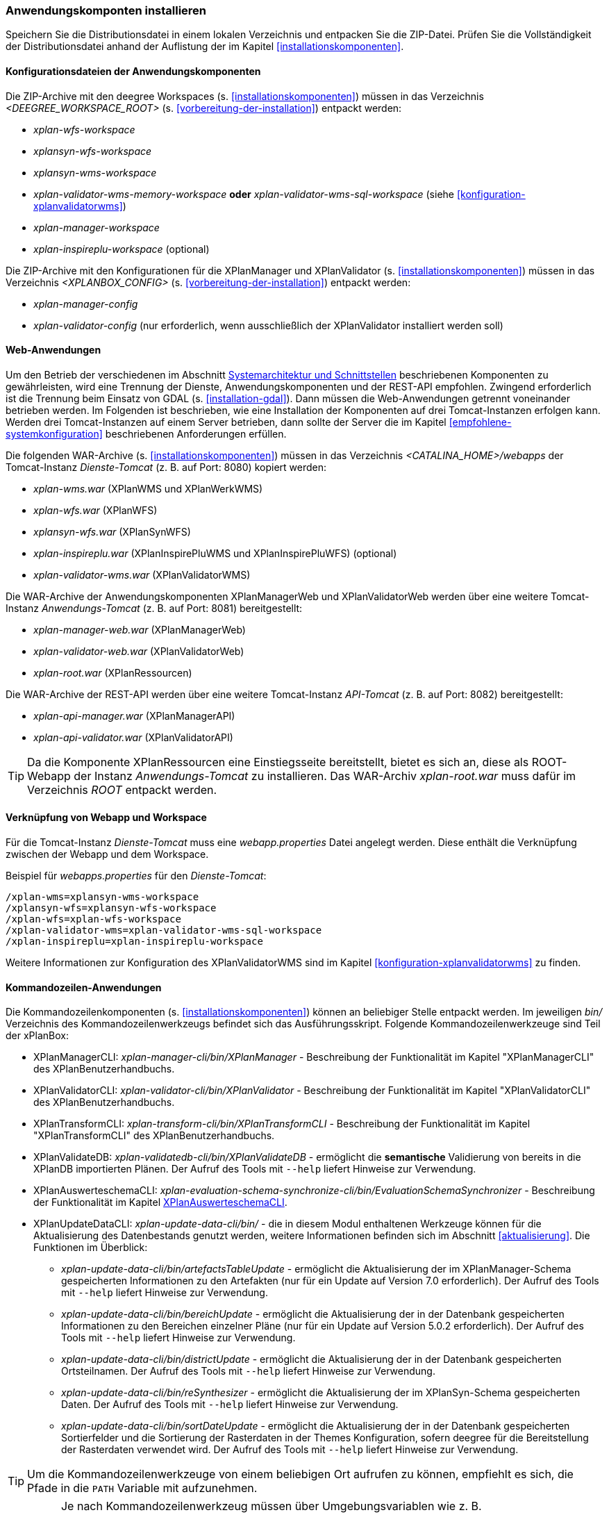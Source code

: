 [[anwendung-installieren]]
=== Anwendungskomponten installieren

Speichern Sie die Distributionsdatei in einem lokalen Verzeichnis und entpacken Sie die ZIP-Datei. Prüfen Sie die Vollständigkeit der Distributionsdatei anhand der Auflistung der im Kapitel <<installationskomponenten>>.

[[konfiguration]]
==== Konfigurationsdateien der Anwendungskomponenten

Die ZIP-Archive mit den deegree Workspaces (s. <<installationskomponenten>>) müssen in das Verzeichnis _<DEEGREE_WORKSPACE_ROOT>_ (s. <<vorbereitung-der-installation>>) entpackt werden:

* _xplan-wfs-workspace_
* _xplansyn-wfs-workspace_
* _xplansyn-wms-workspace_
* _xplan-validator-wms-memory-workspace_ *oder* _xplan-validator-wms-sql-workspace_ (siehe <<konfiguration-xplanvalidatorwms>>)
* _xplan-manager-workspace_
* _xplan-inspireplu-workspace_ (optional)

Die ZIP-Archive mit den Konfigurationen für die XPlanManager und XPlanValidator (s. <<installationskomponenten>>) müssen in das Verzeichnis _<XPLANBOX_CONFIG>_ (s. <<vorbereitung-der-installation>>) entpackt werden:

* _xplan-manager-config_
* _xplan-validator-config_ (nur erforderlich, wenn ausschließlich der XPlanValidator installiert werden soll)

[[web-anwendungen]]
==== Web-Anwendungen

Um den Betrieb der verschiedenen im Abschnitt
<<systemarchitektur-und-schnittstellen, Systemarchitektur und Schnittstellen>> beschriebenen
Komponenten zu gewährleisten, wird eine Trennung der Dienste,
Anwendungskomponenten und der REST-API empfohlen. Zwingend erforderlich ist die Trennung beim
Einsatz von GDAL (s. <<installation-gdal>>). Dann müssen die Web-Anwendungen getrennt voneinander
betrieben werden. Im Folgenden ist beschrieben, wie eine Installation der Komponenten auf drei Tomcat-Instanzen erfolgen kann. Werden drei Tomcat-Instanzen auf einem Server betrieben, dann sollte der Server die im Kapitel <<empfohlene-systemkonfiguration>> beschriebenen Anforderungen erfüllen.

Die folgenden WAR-Archive (s. <<installationskomponenten>>) müssen in das Verzeichnis _<CATALINA_HOME>/webapps_ der Tomcat-Instanz _Dienste-Tomcat_ (z. B. auf Port: 8080) kopiert werden:

* _xplan-wms.war_ (XPlanWMS und XPlanWerkWMS)
* _xplan-wfs.war_ (XPlanWFS)
* _xplansyn-wfs.war_ (XPlanSynWFS)
* _xplan-inspireplu.war_ (XPlanInspirePluWMS und XPlanInspirePluWFS) (optional)
* _xplan-validator-wms.war_ (XPlanValidatorWMS)

Die WAR-Archive der Anwendungskomponenten XPlanManagerWeb und XPlanValidatorWeb werden über eine
weitere Tomcat-Instanz _Anwendungs-Tomcat_ (z. B. auf Port: 8081) bereitgestellt:

* _xplan-manager-web.war_ (XPlanManagerWeb)
* _xplan-validator-web.war_ (XPlanValidatorWeb)
* _xplan-root.war_ (XPlanRessourcen)

Die WAR-Archive der REST-API werden über eine weitere Tomcat-Instanz _API-Tomcat_ (z. B. auf Port: 8082) bereitgestellt:

* _xplan-api-manager.war_ (XPlanManagerAPI)
* _xplan-api-validator.war_ (XPlanValidatorAPI)

TIP: Da die Komponente XPlanRessourcen eine Einstiegsseite bereitstellt, bietet es sich an, diese als ROOT-Webapp der Instanz _Anwendungs-Tomcat_ zu installieren. Das WAR-Archiv _xplan-root.war_ muss dafür im Verzeichnis _ROOT_ entpackt werden.

==== Verknüpfung von Webapp und Workspace

Für die Tomcat-Instanz _Dienste-Tomcat_ muss eine _webapp.properties_ Datei angelegt werden.
Diese enthält die Verknüpfung zwischen der Webapp und dem Workspace.

.Beispiel für _webapps.properties_ für den _Dienste-Tomcat_:
[source,properties]
----
/xplan-wms=xplansyn-wms-workspace
/xplansyn-wfs=xplansyn-wfs-workspace
/xplan-wfs=xplan-wfs-workspace
/xplan-validator-wms=xplan-validator-wms-sql-workspace
/xplan-inspireplu=xplan-inspireplu-workspace
----

Weitere Informationen zur Konfiguration des XPlanValidatorWMS sind im Kapitel <<konfiguration-xplanvalidatorwms>> zu finden.

[[kommandozeilen-anwendungen]]
==== Kommandozeilen-Anwendungen

Die Kommandozeilenkomponenten (s. <<installationskomponenten>>) können an beliebiger Stelle entpackt werden. Im jeweiligen _bin/_ Verzeichnis des Kommandozeilenwerkzeugs befindet sich das Ausführungsskript. Folgende Kommandozeilenwerkzeuge sind Teil der xPlanBox:

* XPlanManagerCLI: _xplan-manager-cli/bin/XPlanManager_ - Beschreibung der Funktionalität im Kapitel "XPlanManagerCLI" des XPlanBenutzerhandbuchs.
* XPlanValidatorCLI: _xplan-validator-cli/bin/XPlanValidator_ - Beschreibung der Funktionalität im Kapitel "XPlanValidatorCLI" des XPlanBenutzerhandbuchs.
* XPlanTransformCLI: _xplan-transform-cli/bin/XPlanTransformCLI_ - Beschreibung der Funktionalität im Kapitel "XPlanTransformCLI" des XPlanBenutzerhandbuchs.
* XPlanValidateDB: _xplan-validatedb-cli/bin/XPlanValidateDB_ - ermöglicht die **semantische** Validierung von bereits in die XPlanDB importierten Plänen. Der Aufruf des Tools mit `--help` liefert Hinweise zur Verwendung.
* XPlanAuswerteschemaCLI: _xplan-evaluation-schema-synchronize-cli/bin/EvaluationSchemaSynchronizer_ - Beschreibung der Funktionalität im Kapitel <<install-xplanevaluationschemasynchronize-cli>>.
* XPlanUpdateDataCLI: _xplan-update-data-cli/bin/_ - die in diesem Modul enthaltenen Werkzeuge können für die Aktualisierung des Datenbestands genutzt werden, weitere Informationen befinden sich im Abschnitt <<aktualisierung>>. Die Funktionen im Überblick:
** _xplan-update-data-cli/bin/artefactsTableUpdate_ - ermöglicht die Aktualisierung der im XPlanManager-Schema gespeicherten Informationen zu den Artefakten (nur für ein Update auf Version 7.0 erforderlich). Der Aufruf des Tools mit `--help` liefert Hinweise zur Verwendung.
** _xplan-update-data-cli/bin/bereichUpdate_ - ermöglicht die Aktualisierung der in der Datenbank gespeicherten Informationen zu den Bereichen einzelner Pläne (nur für ein Update auf Version 5.0.2 erforderlich). Der Aufruf des Tools mit `--help` liefert Hinweise zur Verwendung.
** _xplan-update-data-cli/bin/districtUpdate_ - ermöglicht die Aktualisierung der in der Datenbank gespeicherten Ortsteilnamen. Der Aufruf des Tools mit `--help` liefert Hinweise zur Verwendung.
** _xplan-update-data-cli/bin/reSynthesizer_ - ermöglicht die Aktualisierung der im XPlanSyn-Schema gespeicherten Daten. Der Aufruf des Tools mit `--help` liefert Hinweise zur Verwendung.
** _xplan-update-data-cli/bin/sortDateUpdate_ - ermöglicht die Aktualisierung der in der Datenbank gespeicherten Sortierfelder und die Sortierung der Rasterdaten in der Themes Konfiguration, sofern deegree für die Bereitstellung der Rasterdaten verwendet wird. Der Aufruf des Tools mit `--help` liefert Hinweise zur Verwendung.

TIP: Um die Kommandozeilenwerkzeuge von einem beliebigen Ort aufrufen zu können, empfiehlt es sich, die Pfade in die `PATH` Variable mit aufzunehmen.

IMPORTANT: Je nach Kommandozeilenwerkzeug müssen über Umgebungsvariablen wie z. B. `DEEGREE_WORKSPACE_ROOT` der Pfad zum deegree Workspace und mit `LD_LIBRARY_PATH` der Pfad zum Installationsverzeichnis von GDAL gesetzt werden (siehe auch <<installation-gdal>>).

[[install-xplanevaluationschemasynchronize-cli]]
===== XPlanAuswerteschemaCLI

Das Kommandozeilenwerkzeug XPlanAuswerteschemaCLI erzeugt ein weiteres Datenbankschema für die Auswertung und kann die Daten aus dem XPlanSyn-Schema der XPlanDB mit dem des Auswerteschemas synchronisieren. Das Auswerteschema unterscheidet sich zum XPlanSyn-Schema dadurch, dass die GML-Geometrien (wie z.B. Kreisbögen) aus dem XPlanGML zusätzlich zu den https://www.ogc.org/standards/sfa[Simple Features Geometrien] abgelegt sind.

====== Installation

Die Installation dieses Kommandozeilenwerkzeugs sowie das Anlegen des zusätzlichen Datenbankschemas ist optional. Für den Betrieb der xPlanBox sind diese nicht erforderlich.
Das Datenbankschema für die Auswertung muss durch Ausführen der SQL-Skripte aus dem Verzeichnis _scripts/_ angelegt werden. Folgende Reihenfolge muss beibehalten werden:

. _00_create_schema.sql_
. _01_create_function.sql_
. _02_create_tables.sql_
. _03_create_trigger-function.sql_
. _04_create_trigger.sql_
. _05_grant_user.sql_ (zuvor ist die Variable $DB_USER im Skript durch den Namen des Datenbanknutzers auszutauschen, mit dem der XPlanManager und die XPlanDienste auf die XPlaNDB zugreifen, s. Abschnitt "Konfiguration der Datenbank" im Betriebshandbuch)


Die Skripte erstellen eine Kopie der drei XPlanSyn-Schemas in den Schemas _xplanevaluationxplansynpre_, _xplanevaluationxplansyn_ und _xplanevaluationxplansynarchive_ sowie eine Log-Tabelle _xplanevaluation.planTableLog_.

Die Log-Tabelle wird beim Importieren, Editieren und Löschen von Plänen über den XPlanManager mit einer Historie der ausgeführten Operationen auf die einzelnen Pläne gefüllt und dient als Basis für die regelmäßige Synchronisierung des XPlanSyn-Schema und des Auswerteschemas.

Damit das Tool ausgeführt werden kann, muss GDAL installiert werden, wie in Kapitel <<installation-gdal>> beschrieben.

====== Nutzung

Das CLI _EvaluationSchemaSynchronizer_ unterstützt zwei Modi, die über die Option `-t` aufgerufen werden können:

* Option *ALL* zur Überführung aller Pläne aus dem XPlanSyn-Schema der xPlanBox in das Auswerteschema.
* Option *SYNC* um die Synchronisierung der seit der letzten Ausführung des Werkzeuges geänderten Pläne aus dem XPlanSyn-Schema in das Auswerteschema durchzuführen.

Es erfolgt zunächst einmalig die Ausführung mit der Option *ALL* und anschließend regelmäßig (z.B. mit Hilfe eines Cron-Jobs) mit der Option *SYNC* um einen tagesaktuellen Stand im Auswerteschema zu erreichen.
Die zweimalige Ausführung mit der Option *ALL* führt zu einem Fehler bei der Ausführung, wenn bereits Daten synchronisiert wurden.

Die einzelnen Parameter des Werkzeuges können durch folgenden Aufruf abgerufen werden:

-------
EvaluationSchemaSynchronizer -?
-------

Beispiel für den Aufruf mit den Parametern `-h` für den Hostnamen des PostgreSQL-Servers, `-p` den Port, `-d` der Datenbank, `-u` dem Benutzer, `-t` der Angabe zur Synchronisierung:

-------
EvaluationSchemaSynchronizer -h localhost -p 5432 -d xplanbox -u postgres -w postgres -t ALL
-------

[[dokumentation]]
==== Dokumentation

Das XPlanBenutzerhandbuch und XPlanBetriebshandbuch (s. <<installationskomponenten>>) zu den verschiedenen Komponenten der xPlanBox liegt in den Formaten HTML und PDF vor.
